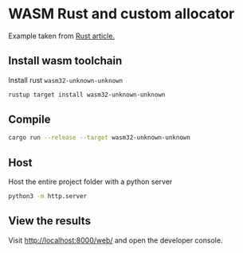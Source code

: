 * WASM Rust and custom allocator

Example taken from [[https://radu-matei.com/blog/practical-guide-to-wasm-memory/][Rust article.]]

** Install wasm toolchain

Install rust ~wasm32-unknown-unknown~
#+begin_src bash
  rustup target install wasm32-unknown-unknown
#+end_src

** Compile

#+begin_src bash
  cargo run --release --target wasm32-unknown-unknown
#+end_src

** Host

Host the entire project folder with a python server
#+begin_src bash
  python3 -m http.server
#+end_src

** View the results

Visit http://localhost:8000/web/ and open the developer console.
